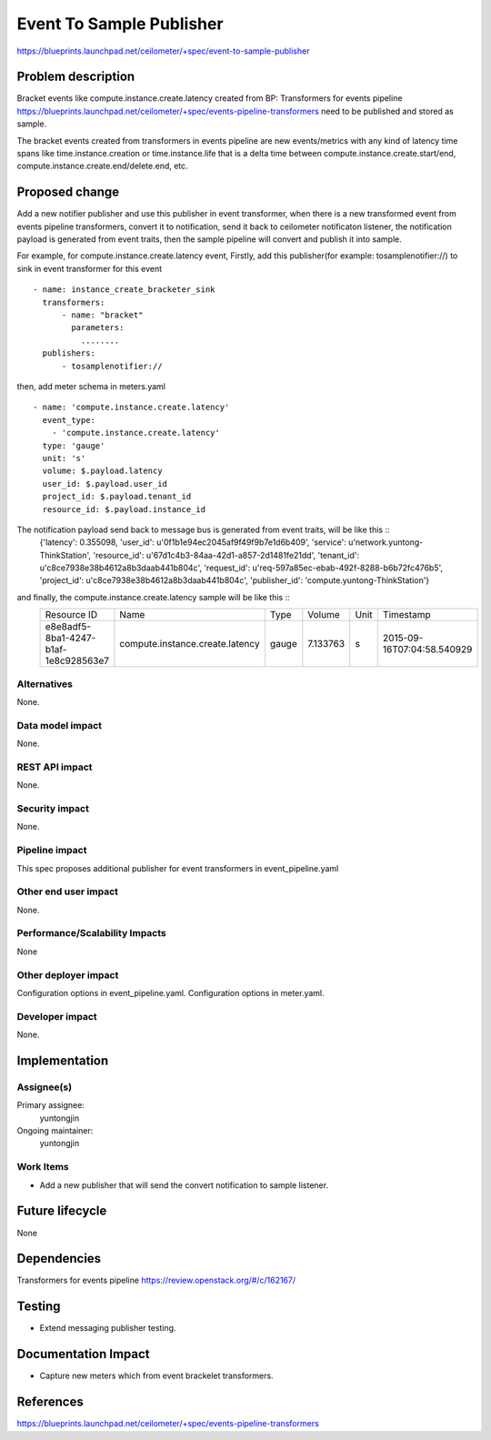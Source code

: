 ..
 This work is licensed under a Creative Commons Attribution 3.0 Unported
 License.
 http://creativecommons.org/licenses/by/3.0/legalcode

===============================
Event To Sample Publisher
===============================
https://blueprints.launchpad.net/ceilometer/+spec/event-to-sample-publisher

Problem description
===================
Bracket events like compute.instance.create.latency created from BP:
Transformers for events pipeline
https://blueprints.launchpad.net/ceilometer/+spec/events-pipeline-transformers
need to be published and stored as sample.

The bracket events created from transformers in events pipeline are new
events/metrics with any kind of latency time spans like time.instance.creation
or time.instance.life that is a delta time between
compute.instance.create.start/end, compute.instance.create.end/delete.end, etc.

Proposed change
===============
Add a new notifier publisher and use this publisher in event transformer,
when there is a new transformed event from events pipeline
transformers, convert it to notification, send it back to ceilometer notificaton listener,
the notification payload is generated from event traits,
then the sample pipeline will convert and publish it into sample.

For example, for compute.instance.create.latency event,
Firstly, add this publisher(for example: tosamplenotifier://)
to sink in event transformer for this event ::

    - name: instance_create_bracketer_sink
      transformers:
          - name: "bracket"
            parameters:
              ........
      publishers:
          - tosamplenotifier://

then, add meter schema in meters.yaml ::

  - name: 'compute.instance.create.latency'
    event_type:
      - 'compute.instance.create.latency'
    type: 'gauge'
    unit: 's'
    volume: $.payload.latency
    user_id: $.payload.user_id
    project_id: $.payload.tenant_id
    resource_id: $.payload.instance_id

The notification payload send back to message bus is generated from event traits, will be like this ::
 {'latency': 0.355098, 'user_id': u'0f1b1e94ec2045af9f49f9b7e1d6b409', 'service': u'network.yuntong-ThinkStation',
 'resource_id': u'67d1c4b3-84aa-42d1-a857-2d1481fe21dd', 'tenant_id': u'c8ce7938e38b4612a8b3daab441b804c',
 'request_id': u'req-597a85ec-ebab-492f-8288-b6b72fc476b5', 'project_id': u'c8ce7938e38b4612a8b3daab441b804c',
 'publisher_id': 'compute.yuntong-ThinkStation'}

and finally, the compute.instance.create.latency sample will be like this ::
 +--------------------------------------+---------------------------------+-------+----------+------+----------------------------+
 | Resource ID                          | Name                            | Type  | Volume   | Unit | Timestamp                  |
 +--------------------------------------+---------------------------------+-------+----------+------+----------------------------+
 | e8e8adf5-8ba1-4247-b1af-1e8c928563e7 | compute.instance.create.latency | gauge | 7.133763 | s    | 2015-09-16T07:04:58.540929 |
 +--------------------------------------+---------------------------------+-------+----------+------+----------------------------+


Alternatives
------------

None.

Data model impact
-----------------

None.

REST API impact
---------------

None.

Security impact
---------------

None.

Pipeline impact
---------------

This spec proposes additional publisher for event transformers
in event_pipeline.yaml

Other end user impact
---------------------

None.

Performance/Scalability Impacts
-------------------------------

None

Other deployer impact
---------------------

Configuration options in event_pipeline.yaml.
Configuration options in meter.yaml.

Developer impact
----------------

None.

Implementation
==============

Assignee(s)
-----------

Primary assignee:
  yuntongjin

Ongoing maintainer:
  yuntongjin


Work Items
----------

- Add a new publisher that will send the convert notification to sample listener.


Future lifecycle
================

None

Dependencies
============

Transformers for events pipeline https://review.openstack.org/#/c/162167/

Testing
=======

- Extend messaging publisher testing.

Documentation Impact
====================

- Capture new meters which from event brackelet transformers.

References
==========

https://blueprints.launchpad.net/ceilometer/+spec/events-pipeline-transformers
